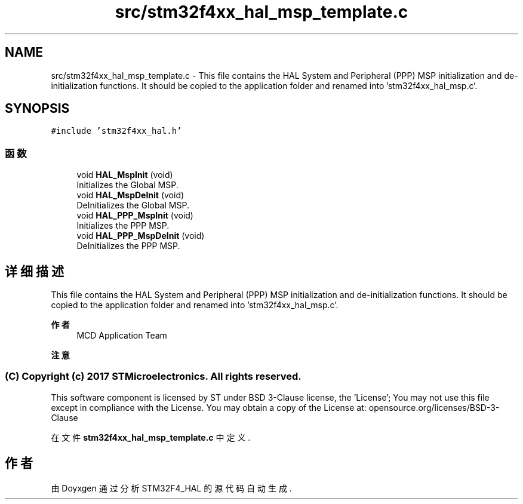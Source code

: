 .TH "src/stm32f4xx_hal_msp_template.c" 3 "2020年 八月 7日 星期五" "Version 1.24.0" "STM32F4_HAL" \" -*- nroff -*-
.ad l
.nh
.SH NAME
src/stm32f4xx_hal_msp_template.c \- This file contains the HAL System and Peripheral (PPP) MSP initialization and de-initialization functions\&. It should be copied to the application folder and renamed into 'stm32f4xx_hal_msp\&.c'\&. 
.br
  

.SH SYNOPSIS
.br
.PP
\fC#include 'stm32f4xx_hal\&.h'\fP
.br

.SS "函数"

.in +1c
.ti -1c
.RI "void \fBHAL_MspInit\fP (void)"
.br
.RI "Initializes the Global MSP\&. "
.ti -1c
.RI "void \fBHAL_MspDeInit\fP (void)"
.br
.RI "DeInitializes the Global MSP\&. "
.ti -1c
.RI "void \fBHAL_PPP_MspInit\fP (void)"
.br
.RI "Initializes the PPP MSP\&. "
.ti -1c
.RI "void \fBHAL_PPP_MspDeInit\fP (void)"
.br
.RI "DeInitializes the PPP MSP\&. "
.in -1c
.SH "详细描述"
.PP 
This file contains the HAL System and Peripheral (PPP) MSP initialization and de-initialization functions\&. It should be copied to the application folder and renamed into 'stm32f4xx_hal_msp\&.c'\&. 
.br
 


.PP
\fB作者\fP
.RS 4
MCD Application Team 
.RE
.PP
\fB注意\fP
.RS 4
.RE
.PP
.SS "(C) Copyright (c) 2017 STMicroelectronics\&. All rights reserved\&."
.PP
This software component is licensed by ST under BSD 3-Clause license, the 'License'; You may not use this file except in compliance with the License\&. You may obtain a copy of the License at: opensource\&.org/licenses/BSD-3-Clause 
.PP
在文件 \fBstm32f4xx_hal_msp_template\&.c\fP 中定义\&.
.SH "作者"
.PP 
由 Doyxgen 通过分析 STM32F4_HAL 的 源代码自动生成\&.
